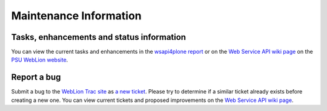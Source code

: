Maintenance Information
=======================

Tasks, enhancements and status information
------------------------------------------

You can view the current tasks and enhancements in the `wsapi4plone report
<https://weblion.psu.edu/trac/weblion/query?status=new&status=assigned&status=reopened&component=wsapi4plone&order=priority&report=19>`_
or on the `Web Service API wiki page
<https://weblion.psu.edu/trac/weblion/wiki/WebServicesApiPlone>`_ on the `PSU
WebLion website <https://weblion.psu.edu/>`_.

Report a bug
------------

Submit a bug to the `WebLion Trac site
<https://weblion.psu.edu/trac/weblion/wiki>`_ as `a new ticket
<https://weblion.psu.edu/trac/weblion/newticket>`_. Please try to determine if a
similar ticket already exists before creating a new one. You can view current
tickets and proposed improvements on the `Web Service API wiki page
<https://weblion.psu.edu/trac/weblion/wiki/WebServicesApiPlone>`_.
